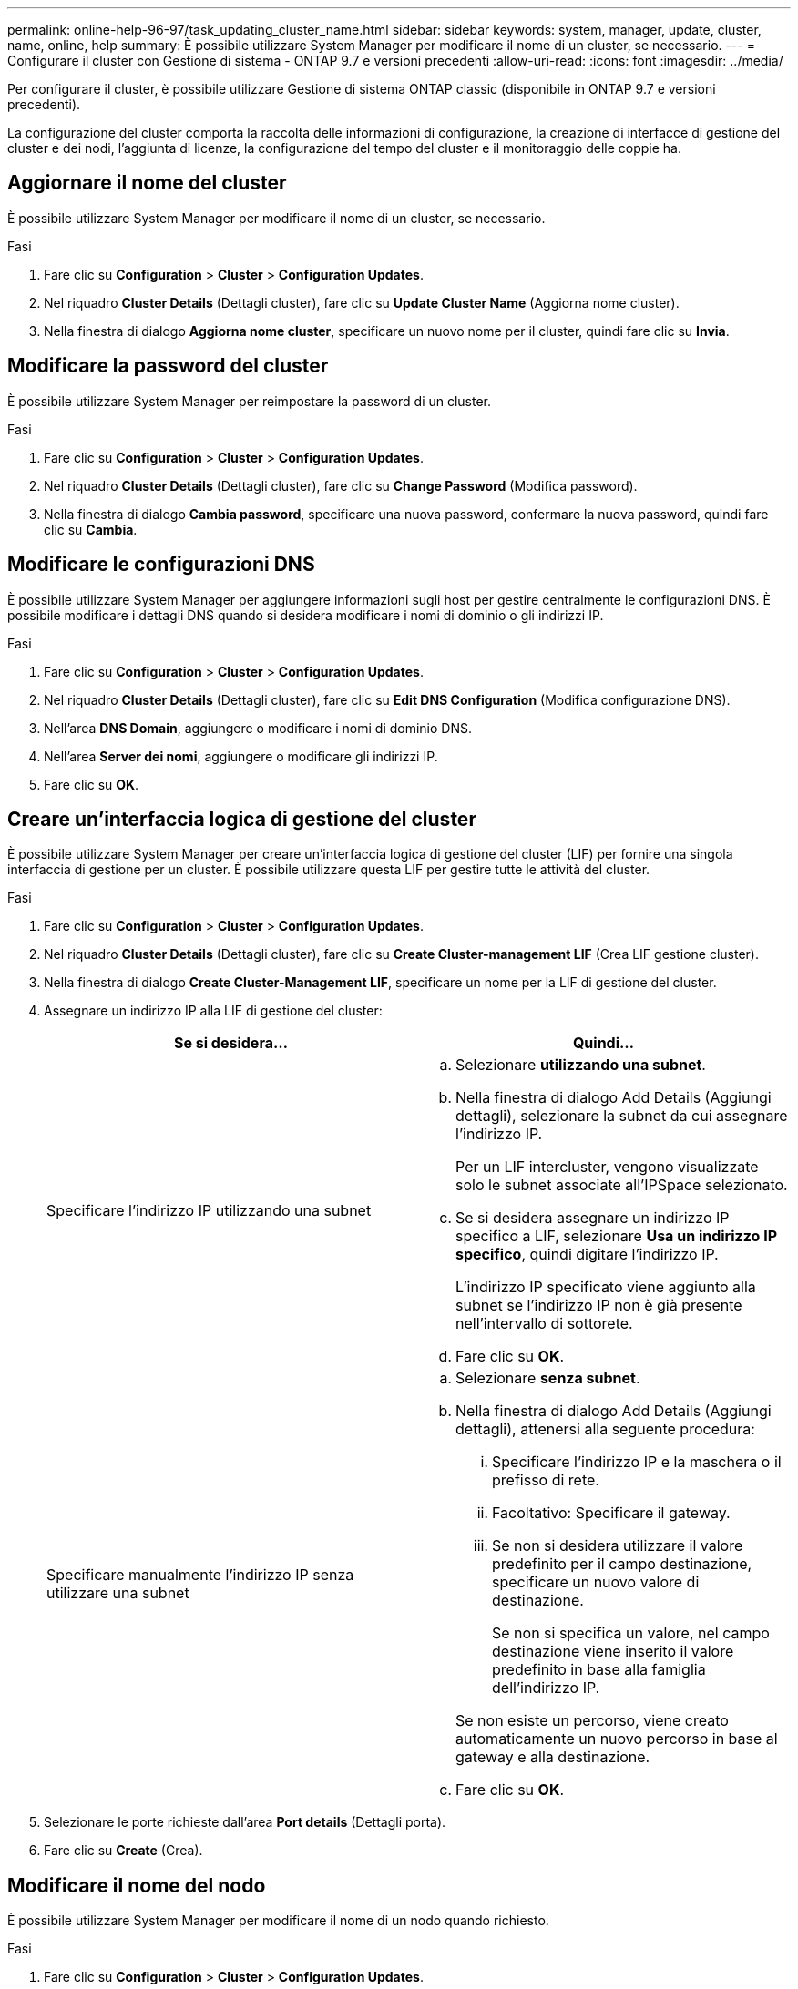 ---
permalink: online-help-96-97/task_updating_cluster_name.html 
sidebar: sidebar 
keywords: system, manager, update, cluster, name, online, help 
summary: È possibile utilizzare System Manager per modificare il nome di un cluster, se necessario. 
---
= Configurare il cluster con Gestione di sistema - ONTAP 9.7 e versioni precedenti
:allow-uri-read: 
:icons: font
:imagesdir: ../media/


[role="lead"]
Per configurare il cluster, è possibile utilizzare Gestione di sistema ONTAP classic (disponibile in ONTAP 9.7 e versioni precedenti).

La configurazione del cluster comporta la raccolta delle informazioni di configurazione, la creazione di interfacce di gestione del cluster e dei nodi, l'aggiunta di licenze, la configurazione del tempo del cluster e il monitoraggio delle coppie ha.



== Aggiornare il nome del cluster

È possibile utilizzare System Manager per modificare il nome di un cluster, se necessario.

.Fasi
. Fare clic su *Configuration* > *Cluster* > *Configuration Updates*.
. Nel riquadro *Cluster Details* (Dettagli cluster), fare clic su *Update Cluster Name* (Aggiorna nome cluster).
. Nella finestra di dialogo *Aggiorna nome cluster*, specificare un nuovo nome per il cluster, quindi fare clic su *Invia*.




== Modificare la password del cluster

È possibile utilizzare System Manager per reimpostare la password di un cluster.

.Fasi
. Fare clic su *Configuration* > *Cluster* > *Configuration Updates*.
. Nel riquadro *Cluster Details* (Dettagli cluster), fare clic su *Change Password* (Modifica password).
. Nella finestra di dialogo *Cambia password*, specificare una nuova password, confermare la nuova password, quindi fare clic su *Cambia*.




== Modificare le configurazioni DNS

È possibile utilizzare System Manager per aggiungere informazioni sugli host per gestire centralmente le configurazioni DNS. È possibile modificare i dettagli DNS quando si desidera modificare i nomi di dominio o gli indirizzi IP.

.Fasi
. Fare clic su *Configuration* > *Cluster* > *Configuration Updates*.
. Nel riquadro *Cluster Details* (Dettagli cluster), fare clic su *Edit DNS Configuration* (Modifica configurazione DNS).
. Nell'area *DNS Domain*, aggiungere o modificare i nomi di dominio DNS.
. Nell'area *Server dei nomi*, aggiungere o modificare gli indirizzi IP.
. Fare clic su *OK*.




== Creare un'interfaccia logica di gestione del cluster

È possibile utilizzare System Manager per creare un'interfaccia logica di gestione del cluster (LIF) per fornire una singola interfaccia di gestione per un cluster. È possibile utilizzare questa LIF per gestire tutte le attività del cluster.

.Fasi
. Fare clic su *Configuration* > *Cluster* > *Configuration Updates*.
. Nel riquadro *Cluster Details* (Dettagli cluster), fare clic su *Create Cluster-management LIF* (Crea LIF gestione cluster).
. Nella finestra di dialogo *Create Cluster-Management LIF*, specificare un nome per la LIF di gestione del cluster.
. Assegnare un indirizzo IP alla LIF di gestione del cluster:
+
|===
| Se si desidera... | Quindi... 


 a| 
Specificare l'indirizzo IP utilizzando una subnet
 a| 
.. Selezionare *utilizzando una subnet*.
.. Nella finestra di dialogo Add Details (Aggiungi dettagli), selezionare la subnet da cui assegnare l'indirizzo IP.
+
Per un LIF intercluster, vengono visualizzate solo le subnet associate all'IPSpace selezionato.

.. Se si desidera assegnare un indirizzo IP specifico a LIF, selezionare *Usa un indirizzo IP specifico*, quindi digitare l'indirizzo IP.
+
L'indirizzo IP specificato viene aggiunto alla subnet se l'indirizzo IP non è già presente nell'intervallo di sottorete.

.. Fare clic su *OK*.




 a| 
Specificare manualmente l'indirizzo IP senza utilizzare una subnet
 a| 
.. Selezionare *senza subnet*.
.. Nella finestra di dialogo Add Details (Aggiungi dettagli), attenersi alla seguente procedura:
+
... Specificare l'indirizzo IP e la maschera o il prefisso di rete.
... Facoltativo: Specificare il gateway.
... Se non si desidera utilizzare il valore predefinito per il campo destinazione, specificare un nuovo valore di destinazione.
+
Se non si specifica un valore, nel campo destinazione viene inserito il valore predefinito in base alla famiglia dell'indirizzo IP.



+
Se non esiste un percorso, viene creato automaticamente un nuovo percorso in base al gateway e alla destinazione.

.. Fare clic su *OK*.


|===
. Selezionare le porte richieste dall'area *Port details* (Dettagli porta).
. Fare clic su *Create* (Crea).




== Modificare il nome del nodo

È possibile utilizzare System Manager per modificare il nome di un nodo quando richiesto.

.Fasi
. Fare clic su *Configuration* > *Cluster* > *Configuration Updates*.
. Nella scheda *Nodes*, selezionare il nodo che si desidera rinominare, quindi fare clic su *Edit Node Name* (Modifica nome nodo).
. Nella finestra di dialogo *Edit Node Name* (Modifica nome nodo), digitare il nuovo nome del nodo, quindi fare clic su *Submit* (Invia).




== Creare un'interfaccia logica di gestione dei nodi

È possibile utilizzare System Manager per creare un'interfaccia logica di gestione dei nodi (LIF) dedicata per la gestione di un nodo specifico in un cluster. È possibile utilizzare questa LIF per gestire le attività di manutenzione del sistema del nodo.

.Fasi
. Fare clic su *Configuration* > *Cluster* > *Configuration Updates*.
. Nella scheda *Nodes*, selezionare il nodo per il quale si desidera creare una LIF di gestione dei nodi, quindi fare clic su *Create Node-Management LIF*.
. Nella finestra di dialogo *Create Node-Management LIF*, specificare un nome per la LIF di gestione dei nodi.
. Assegnare l'indirizzo IP alla LIF di gestione dei nodi:
+
|===
| Se si desidera... | Quindi... 


 a| 
Specificare l'indirizzo IP utilizzando una subnet
 a| 
.. Selezionare *utilizzando una subnet*.
.. Nella finestra di dialogo Add Details (Aggiungi dettagli), selezionare la subnet da cui assegnare l'indirizzo IP.
+
Per un LIF intercluster, vengono visualizzate solo le subnet associate all'IPSpace selezionato.

.. Se si desidera assegnare un indirizzo IP specifico a LIF, selezionare *Usa un indirizzo IP specifico*, quindi digitare l'indirizzo IP.
+
L'indirizzo IP specificato viene aggiunto alla subnet se l'indirizzo IP non è già presente nell'intervallo di sottorete.

.. Fare clic su *OK*.




 a| 
Specificare manualmente l'indirizzo IP senza utilizzare una subnet
 a| 
.. Selezionare *senza subnet*.
.. Nella finestra di dialogo Add Details (Aggiungi dettagli), attenersi alla seguente procedura:
+
... Specificare l'indirizzo IP e la maschera o il prefisso di rete.
... Facoltativo: Specificare il gateway.
... Se non si desidera utilizzare il valore predefinito per il campo destinazione, specificare un nuovo valore di destinazione.
+
Se non si specifica un valore, nel campo destinazione viene inserito il valore predefinito in base alla famiglia dell'indirizzo IP.



+
Se non esiste un percorso, viene creato automaticamente un nuovo percorso in base al gateway e alla destinazione.

.. Fare clic su *OK*.


|===
. Selezionare le porte richieste dall'area *Dettagli porte*.
. Fare clic su *Create* (Crea).




=== Cosa fare in seguito

Se si desidera eliminare una LIF di gestione dei nodi esistente, è necessario utilizzare l'interfaccia della riga di comando (CLI).



== Modificare le impostazioni AutoSupport

È possibile utilizzare Gestione di sistema per modificare le impostazioni di AutoSupport e specificare un indirizzo e-mail da cui inviare le notifiche e-mail e aggiungere più nomi host di posta elettronica.

.Fasi
. Fare clic su *image:../media/nas_bridge_202_icon_settings_olh_96_97.gif[""]* > *AutoSupport*.
. Selezionare il nodo per il quale si desidera modificare le impostazioni AutoSupport, quindi fare clic su *Modifica*.
. Nella scheda *destinatario e-mail*, digitare l'indirizzo e-mail da cui vengono inviate le notifiche e-mail, specificare i destinatari e il contenuto del messaggio per ciascun destinatario e-mail, quindi aggiungere gli host di posta.
+
È possibile aggiungere fino a cinque indirizzi e-mail per ciascun host.

. Nella scheda *altri*, selezionare un protocollo di trasporto per l'invio dei messaggi di posta elettronica, quindi specificare i dettagli del server proxy HTTP o HTTPS.
. Fare clic su *OK*.

